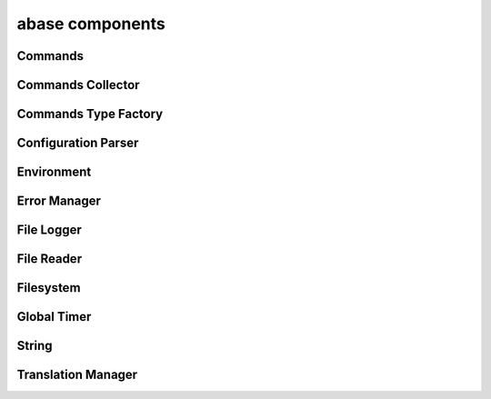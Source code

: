 .. _abase:

abase components
================

Commands
--------
.. doxygenfile:: Commands.h
   :project: tt_alliance

.. doxygenfile:: CommandsNumerics.h
   :project: tt_alliance

.. doxygenfile:: CommandsSpecial.h
   :project: tt_alliance

.. doxygenfile:: CommandsString.h
   :project: tt_alliance

Commands Collector
------------------
.. doxygenfile:: CommandsCollector.h
   :project: tt_alliance

.. doxygenfile:: CommandsCollector.cpp
   :project: tt_alliance

Commands Type Factory
---------------------
.. doxygenfile:: CommandsTypeFactory.h
   :project: tt_alliance

Configuration Parser
--------------------
.. doxygenfile:: ConfigParser.h
   :project: tt_alliance

Environment
-----------
.. doxygenfile:: Environment.h
   :project: tt_alliance

Error Manager
-------------
.. doxygenfile:: ErrorManager.h
   :project: tt_alliance

File Logger
-----------
.. doxygenfile:: FileLogger.h
   :project: tt_alliance

File Reader
-----------
.. doxygenfile:: FileReader.h
   :project: tt_alliance

Filesystem
----------
.. doxygenfile:: Filesystem.h
   :project: tt_alliance

Global Timer
------------
.. doxygenfile:: GlobalTimer.h
   :project: tt_alliance

String
------
.. doxygenfile:: String.h
   :project: tt_alliance

Translation Manager
-------------------
.. doxygenfile:: TranslationManager.h
   :project: tt_alliance
